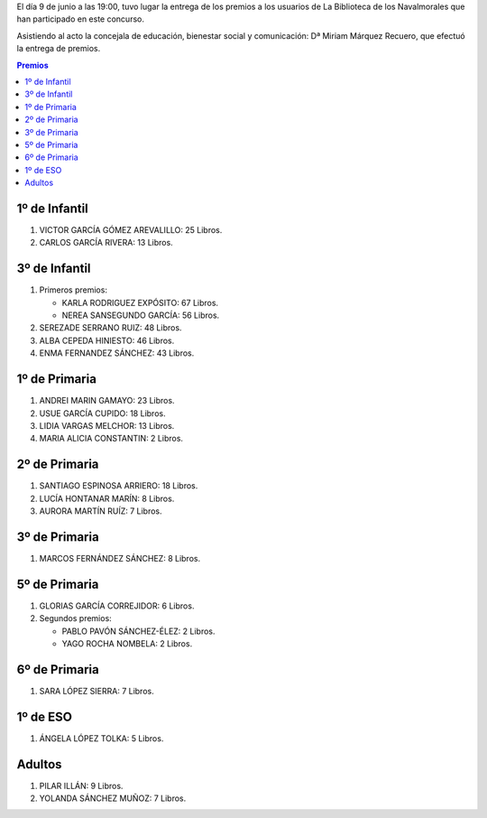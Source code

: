 .. title: Entrega Premios del Concurso: "Yo Leo Libros de la Biblioteca de mi Pueblo"
.. slug: premios-yo-leo-libros-biblioteca-pueblo
.. date: 2017-06-19 18:00
.. tags: Actividades, Biblioteca, Concurso
.. description: Entrega Premios del Concurso: "Yo Leo Libros de la Biblioteca de mi Pueblo"

El día 9 de junio a las 19:00, tuvo lugar la entrega de los premios a los usuarios de La Biblioteca de los Navalmorales  que han participado en este concurso.

Asistiendo al acto la concejala de educación, bienestar social y comunicación: Dª Miriam Márquez Recuero, que efectuó la entrega de premios.

.. contents:: Premios


1º de Infantil
--------------

1. VICTOR GARCÍA GÓMEZ AREVALILLO:  25 Libros.
2. CARLOS GARCÍA RIVERA:            13 Libros.

3º de Infantil
--------------

1. Primeros premios:

   - KARLA RODRIGUEZ EXPÓSITO: 67 Libros.
   - NEREA SANSEGUNDO GARCÍA: 56 Libros.

2. SEREZADE SERRANO RUIZ: 48 Libros.
3. ALBA CEPEDA HINIESTO: 46 Libros.
4. ENMA FERNANDEZ SÁNCHEZ: 43 Libros.


1º de Primaria
--------------

1. ANDREI MARIN GAMAYO: 23 Libros.
2. USUE GARCÍA CUPIDO: 18 Libros.
3. LIDIA VARGAS MELCHOR: 13 Libros.
4. MARIA ALICIA CONSTANTIN: 2 Libros.


2º de Primaria
--------------

1. SANTIAGO ESPINOSA ARRIERO: 18 Libros.
2. LUCÍA HONTANAR MARÍN: 8 Libros.
3. AURORA MARTÍN RUÍZ: 7 Libros.


3º de Primaria
--------------

1. MARCOS FERNÁNDEZ SÁNCHEZ: 8 Libros.

5º de Primaria
--------------

1. GLORIAS GARCÍA CORREJIDOR: 6 Libros.
2. Segundos premios:
   
   - PABLO PAVÓN SÁNCHEZ-ÉLEZ: 2 Libros.
   - YAGO ROCHA NOMBELA: 2 Libros.


6º de Primaria
--------------

1. SARA LÓPEZ SIERRA: 7 Libros.


1º de ESO
---------

1. ÁNGELA LÓPEZ TOLKA: 5 Libros.

Adultos
-------

1. PILAR ILLÁN: 9 Libros.
2. YOLANDA SÁNCHEZ MUÑOZ: 7 Libros.
 
